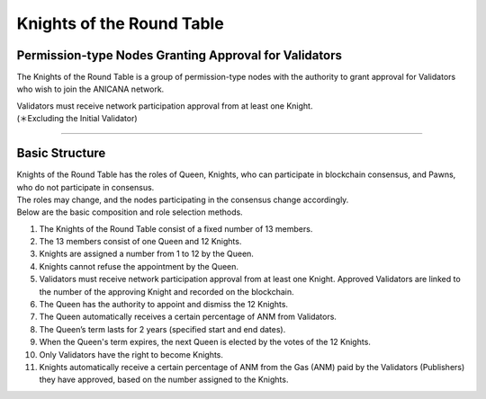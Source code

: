 ##############################
Knights of the Round Table
##############################

Permission-type Nodes Granting Approval for Validators
===========================================================

The Knights of the Round Table is a group of permission-type nodes with the authority to grant approval for Validators who wish to join the ANICANA network.

| Validators must receive network participation approval from at least one Knight.
| (＊Excluding the Initial Validator)

----------------------------------------------------------------------------------------------------------------------------------------------------------------------

Basic Structure
============================================

| Knights of the Round Table has the roles of Queen, Knights, who can participate in blockchain consensus, and Pawns, who do not participate in consensus.
| The roles may change, and the nodes participating in the consensus change accordingly.
| Below are the basic composition and role selection methods.

#. The Knights of the Round Table consist of a fixed number of 13 members.
#. The 13 members consist of one Queen and 12 Knights.
#. Knights are assigned a number from 1 to 12 by the Queen.
#. Knights cannot refuse the appointment by the Queen.
#. Validators must receive network participation approval from at least one Knight. Approved Validators are linked to the number of the approving Knight and recorded on the blockchain.
#. The Queen has the authority to appoint and dismiss the 12 Knights.
#. The Queen automatically receives a certain percentage of ANM from Validators.
#. The Queen’s term lasts for 2 years (specified start and end dates).
#. When the Queen's term expires, the next Queen is elected by the votes of the 12 Knights.
#. Only Validators have the right to become Knights.
#. Knights automatically receive a certain percentage of ANM from the Gas (ANM) paid by the Validators (Publishers) they have approved, based on the number assigned to the Knights.
